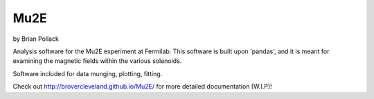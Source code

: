 ----
Mu2E
----

by Brian Pollack

Analysis software for the Mu2E experiment at Fermilab.  This software is built upon 'pandas',
and it is meant for examining the magnetic fields within the various solenoids.

Software included for data munging, plotting, fitting.

Check out http://brovercleveland.github.io/Mu2E/ for more detailed documentation (W.I.P)!

